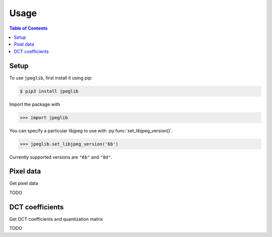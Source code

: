 Usage
=====

.. contents:: Table of Contents

Setup
-----

To use ``jpeglib``, first install it using pip:

.. code-block:: console

   $ pip3 install jpeglib

Import the package with

>>> import jpeglib

You can specify a particular libjpeg to use with
:py:func:`set_libjpeg_version()`.

>>> jpeglib.set_libjpeg_version('6b')

Currently supported versions are ``"6b"`` and ``"8d"``. 

Pixel data
----------

Get pixel data

TODO

DCT coefficients
----------------

Get DCT coefficients and quantization matrix

TODO